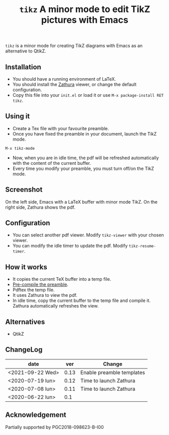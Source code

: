 #+TITLE:  ~tikz~ A minor mode to edit TikZ pictures with Emacs

~tikz~ is a minor mode for creating TikZ diagrams with Emacs as an
alternative to QtikZ.

** Installation

- You should have a running environment of LaTeX.
- You should install the [[https://pwmt.org/projects/zathura/][Zathura]] viewer, or change the default configuration.
- Copy this file into your =init.el= or load it or use
 =M-x package-install RET tikz=.

** Using it

- Create a Tex file with your favourite preamble.
- Once you have fixed the preamble in your document, launch the TikZ mode.
#+begin_example
M-x tikz-mode
#+end_example
- Now, when you are in idle time, the pdf will be refreshed
  automatically with the content of the current buffer.
- Every time you modify your preamble, you must turn off/on the TikZ mode.

** Screenshot

On the left side, Emacs with a LaTeX buffer with minor mode TikZ. On
the right side, Zathura shows the pdf.

[[file:graphics/tikzscreenshot.png]]

** Configuration

- You can select another pdf viewer. Modify =tikz-viewer= with your chosen viewer.
- You can modify the idle timer to update the pdf. Modify =tikz-resume-timer=.


** How it works

- It copies the current TeX buffer into a temp file.
- [[https://ctan.org/pkg/mylatexformat][Pre-compile the preamble]].
- Pdftex the temp file.
- It uses Zathura to view the pdf.
- In idle time, copy the current buffer to the temp file and compile
  it. Zathura automatically refreshes the view.

** Alternatives
- QtikZ

** ChangeLog

| date             |  ver | Change                    |
|------------------+------+---------------------------|
| <2021-09-22 Wed> | 0.13 | Enable preamble templates |
| <2020-07-19 lun> | 0.12 | Time to launch Zathura    |
| <2020-07-08 lun> | 0.11 | Time to launch Zathura    |
| <2020-06-22 lun> |  0.1 |                           |

** Acknowledgement

 Partially supported by PGC2018-098623-B-I00
